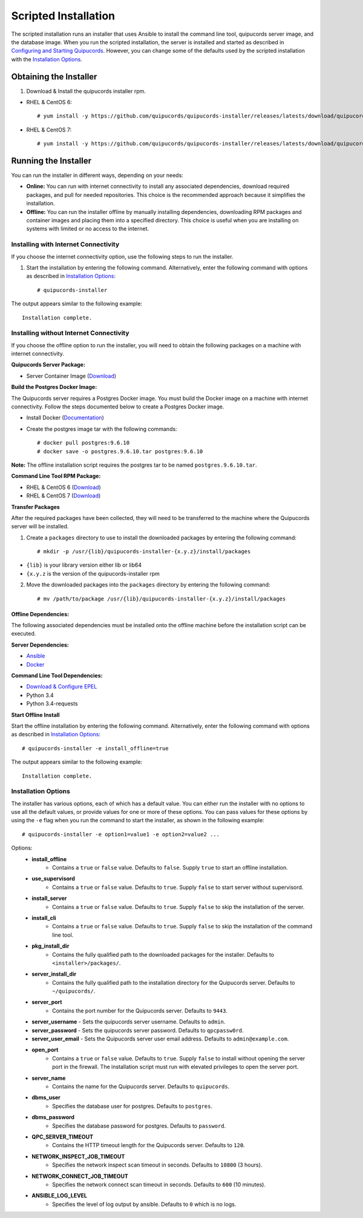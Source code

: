 Scripted Installation
----------------------
The scripted installation runs an installer that uses Ansible to install the command line tool, quipucords server image, and the database image. When you run the scripted installation, the server is installed and started as described in `Configuring and Starting Quipucords <install.html#config-and-start>`_. However, you can change some of the defaults used by the scripted installation with the `Installation Options <install.html#install-opts>`_.

Obtaining the Installer
^^^^^^^^^^^^^^^^^^^^^^^
1. Download & Install the quipucords installer rpm.

- RHEL & CentOS 6::

    # yum install -y https://github.com/quipucords/quipucords-installer/releases/latests/download/quipucords_installer.el6.noarch.rpm

- RHEL & CentOS 7::

    # yum install -y https://github.com/quipucords/quipucords-installer/releases/latests/download/quipucords_installer.el7.noarch.rpm

Running the Installer
^^^^^^^^^^^^^^^^^^^^^
You can run the installer in different ways, depending on your needs:

- **Online:** You can run with internet connectivity to install any associated dependencies, download required packages, and pull for needed repositories. This choice is the recommended approach because it simplifies the installation.

- **Offline:** You can run the installer offline by manually installing dependencies, downloading RPM packages and container images and placing them into a specified directory. This choice is useful when you are installing on systems with limited or no access to the internet.

Installing with Internet Connectivity
~~~~~~~~~~~~~~~~~~~~~~~~~~~~~~~~~~~~~
If you choose the internet connectivity option, use the following steps to run the installer.

1. Start the installation by entering the following command. Alternatively, enter the following command with options as described in `Installation Options <install.html#install-opts>`_::

    # quipucords-installer

The output appears similar to the following example::

    Installation complete.

Installing without Internet Connectivity
~~~~~~~~~~~~~~~~~~~~~~~~~~~~~~~~~~~~~~~~
If you choose the offline option to run the installer, you will need to obtain the following packages on a machine with internet connectivity.

**Quipucords Server Package:**

- Server Container Image (`Download <https://github.com/quipucords/quipucords/releases/latest/download/quipucords_server_image.tar.gz>`_)

**Build the Postgres Docker Image:**

The Quipucords server requires a Postgres Docker image.  You must build the Docker image on a machine with internet connectivity.  Follow the steps documented below to create a Postgres Docker image.

- Install Docker (`Documentation <https://docs.docker.com/install/>`_)
- Create the postgres image tar with the following commands::

      # docker pull postgres:9.6.10
      # docker save -o postgres.9.6.10.tar postgres:9.6.10

**Note:** The offline installation script requires the postgres tar to be named ``postgres.9.6.10.tar``.

**Command Line Tool RPM Package:**

- RHEL & CentOS 6 (`Download <https://github.com/quipucords/qpc/releases/latest/download/qpc.el6.noarch.rpm>`_)
- RHEL & CentOS 7 (`Download <https://github.com/quipucords/qpc/releases/latest/download/qpc.el7.noarch.rpm>`_)

**Transfer Packages**

After the required packages have been collected, they will need to be transferred to the machine where the Quipucords server will be installed.

1. Create a ``packages`` directory to use to install the downloaded packages by entering the following command::

    # mkdir -p /usr/{lib}/quipucords-installer-{x.y.z}/install/packages

- ``{lib}`` is your library version either lib or lib64
- ``{x.y.z`` is the version of the quipucords-installer rpm

2. Move the downloaded packages into the ``packages`` directory by entering the following command::

    # mv /path/to/package /usr/{lib}/quipucords-installer-{x.y.z}/install/packages

Offline Dependencies:
+++++++++++++++++++++

The following associated dependencies must be installed onto the offline machine before the installation script can be executed.

**Server Dependencies:**

- `Ansible <install.html#installing-the-ansible-prerequisite>`_
- `Docker <install.html#installing-docker-and-the-quipucords-server-container-image>`_

**Command Line Tool Dependencies:**

- `Download & Configure EPEL <install.html#commandline>`_
- Python 3.4
- Python 3.4-requests

**Start Offline Install**

Start the offline installation by entering the following command. Alternatively, enter the following command with options as described in `Installation Options`_::

    # quipucords-installer -e install_offline=true

The output appears similar to the following example::

    Installation complete.


.. _install-opts:

Installation Options
~~~~~~~~~~~~~~~~~~~~
The installer has various options, each of which has a default value. You can either run the installer with no options to use all the default values, or provide values for one or more of these options. You can pass values for these options by using the ``-e`` flag when you run the command to start the installer, as shown in the following example::

    # quipucords-installer -e option1=value1 -e option2=value2 ...

Options:
 - **install_offline**
    - Contains a ``true`` or ``false`` value. Defaults to ``false``. Supply ``true`` to start an offline installation.
 - **use_supervisord**
    - Contains a ``true`` or ``false`` value. Defaults to ``true``. Supply ``false`` to start server without supervisord.
 - **install_server**
    - Contains a ``true`` or ``false`` value. Defaults to ``true``. Supply ``false`` to skip the installation of the server.
 - **install_cli**
    - Contains a ``true`` or ``false`` value. Defaults to ``true``. Supply ``false`` to skip the installation of the command line tool.
 - **pkg_install_dir**
    - Contains the fully qualified path to the downloaded packages for the installer. Defaults to ``<installer>/packages/``.
 - **server_install_dir**
    - Contains the fully qualified path to the installation directory for the Quipucords server. Defaults to ``~/quipucords/``.
 - **server_port**
    - Contains the port number for the Quipucords server. Defaults to ``9443``.
 - **server_username**
   - Sets the quipucords server username.  Defaults to ``admin``.
 - **server_password**
   - Sets the quipucords server password.  Defaults to ``qpcpassw0rd``.
 - **server_user_email**
   - Sets the Quipucords server user email address.  Defaults to ``admin@example.com``.
 - **open_port**
    - Contains a ``true`` or ``false`` value. Defaults to ``true``. Supply ``false`` to install without opening the server port in the firewall. The installation script must run with elevated privileges to open the server port.
 - **server_name**
    - Contains the name for the Quipucords server. Defaults to ``quipucords``.
 - **dbms_user**
    - Specifies the database user for postgres. Defaults to ``postgres``.
 - **dbms_password**
    - Specifies the database password for postgres. Defaults to ``password``.
 - **QPC_SERVER_TIMEOUT**
    - Contains the HTTP timeout length for the Quipucords server. Defaults to ``120``.
 - **NETWORK_INSPECT_JOB_TIMEOUT**
    - Specifies the network inspect scan timeout in seconds. Defaults to ``10800`` (3 hours).
 - **NETWORK_CONNECT_JOB_TIMEOUT**
    - Specifies the network connect scan timeout in seconds. Defaults to ``600`` (10 minutes).
 - **ANSIBLE_LOG_LEVEL**
    - Specifies the level of log output by ansible. Defaults to ``0`` which is no logs.
